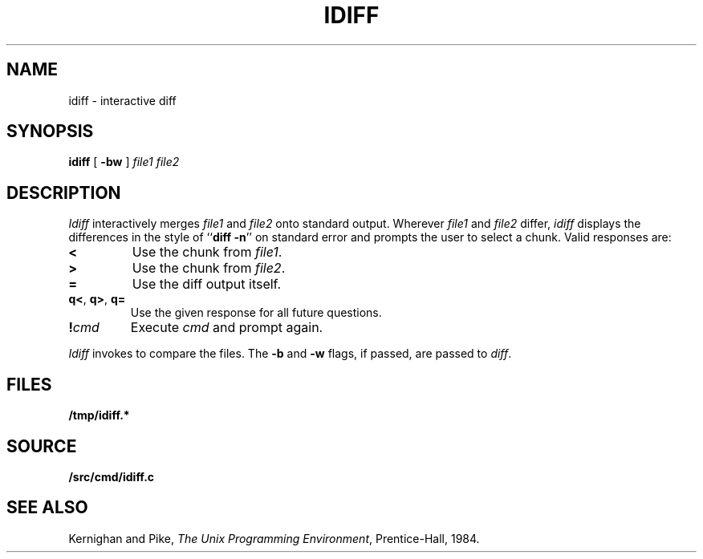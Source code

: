 .TH IDIFF 1
.SH NAME
idiff \- interactive diff
.SH SYNOPSIS
.B idiff
[
.B -bw
]
.I file1
.I file2
.SH DESCRIPTION
.I Idiff
interactively
merges 
.I file1
and 
.I file2
onto standard output.
Wherever
.I file1
and
.I file2
differ,
.I idiff
displays the differences in the style of
.RB `` diff
.BR -n ''
on standard error
and prompts the user to select a chunk.
Valid responses are:
.TP
.B <
Use the chunk from 
.IR file1 .
.TP
.B >
Use the chunk from
.IR file2 .
.TP
.B =
Use the diff output itself.
.TP
.BR q< ", " q> ", " q=
Use the given response for all future questions.
.TP
.BI ! cmd
Execute
.I cmd
and prompt again.
.PP
.I Idiff
invokes
.IM diff (1)
to compare the files.
The
.B -b
and
.B -w
flags,
if passed,
are
passed to
.IR diff .
.SH FILES
.B /tmp/idiff.*
.SH SOURCE
.B \*9/src/cmd/idiff.c
.SH "SEE ALSO
.IM diff (1)
.br
Kernighan and Pike,
.IR "The Unix Programming Environment" ,
Prentice-Hall, 1984.
